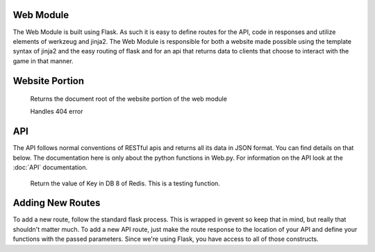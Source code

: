 Web Module
==========
The Web Module is built using Flask. As such it is easy to define routes for the API, code in responses and utilize elements of werkzeug and jinja2.
The Web Module is responsible for both a website made possible using the template syntax of jinja2 and the easy routing of flask and for an api that returns data to clients that choose to interact with the game in that manner.

Website Portion
===============
    .. py:method:: root

    Returns the document root of the website portion of the web module

    .. py:method:: page_not_found

    Handles 404 error

API
===

The API follows normal conventions of RESTful apis and returns all its data in JSON format. You can find details on that below.
The documentation here is only about the python functions in Web.py. For information on the API look at the :doc:`API` documentation.

    .. py:method:: getpair(key)

    Return the value of Key in DB 8 of Redis. This is a testing function.

Adding New Routes
=================
To add a new route, follow the standard flask process. This is wrapped in gevent so keep that in mind, but really that shouldn't matter much.
To add a new API route, just make the route response to the location of your API and define your functions with the passed parameters.
Since we're using Flask, you have access to all of those constructs.
